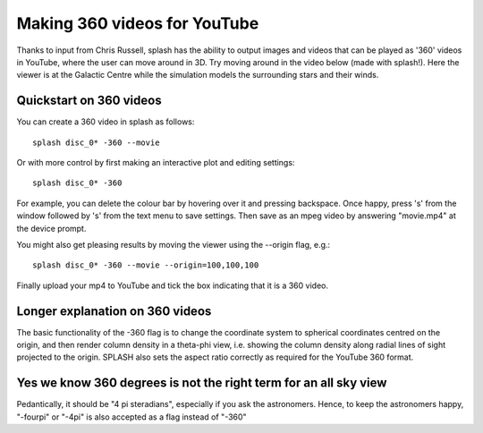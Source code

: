 .. _sec:360:

Making 360 videos for YouTube
------------------------------

Thanks to input from Chris Russell, splash has the ability to output images and videos
that can be played as '360' videos in YouTube, where the user can move around in 3D. 
Try moving around in the video below (made with splash!). Here the viewer is at the
Galactic Centre while the simulation models the surrounding stars and their winds.

.. raw:: html

    <div style="position: relative; padding-bottom: 56.25%; height: 0; overflow: hidden; max-width: 100%; height: auto;">
        <iframe src="https://www.youtube.com/embed/Q6a9WyN_fbM" frameborder="0" allowfullscreen style="position: absolute; top: 0; left: 0; width: 100%; height: 100%;"></iframe>
    </div>
    <br/>


Quickstart on 360 videos
~~~~~~~~~~~~~~~~~~~~~~~~~

You can create a 360 video in splash as follows::

    splash disc_0* -360 --movie

Or with more control by first making an interactive plot and editing settings::

    splash disc_0* -360

For example, you can delete the colour bar by hovering over it and pressing backspace.
Once happy, press 's' from the window followed by 's' from the text menu to save settings.
Then save as an mpeg video by answering "movie.mp4" at the device prompt.

You might also get pleasing results by moving the viewer using the --origin flag, e.g.::

    splash disc_0* -360 --movie --origin=100,100,100

Finally upload your mp4 to YouTube and tick the box indicating that it is a 360 video.

Longer explanation on 360 videos
~~~~~~~~~~~~~~~~~~~~~~~~~~~~~~~~~
The basic functionality of the -360 flag is to change the coordinate system to spherical
coordinates centred on the origin, and then render column density in a theta-phi view, i.e.
showing the column density along radial lines of sight projected to the origin. SPLASH
also sets the aspect ratio correctly as required for the YouTube 360 format.

Yes we know 360 degrees is not the right term for an all sky view
~~~~~~~~~~~~~~~~~~~~~~~~~~~~~~~~~~~~~~~~~~~~~~~~~~~~~~~~~~~~~~~~~~~
Pedantically, it should be "4 pi steradians", especially if you ask the astronomers. 
Hence, to keep the astronomers happy, "-fourpi" or "-4pi" is also accepted
as a flag instead of "-360"
